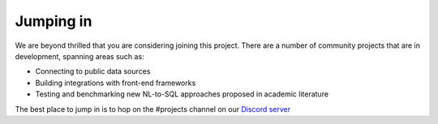 Jumping in
====================

We are beyond thrilled that you are considering joining this project. There are a number of
community projects that are in development, spanning areas such as:

* Connecting to public data sources
* Building integrations with front-end frameworks
* Testing and benchmarking new NL-to-SQL approaches proposed in academic literature

The best place to jump in is to hop on the #projects channel on our `Discord server <https://discord.gg/A59Uxyy2k9>`_
